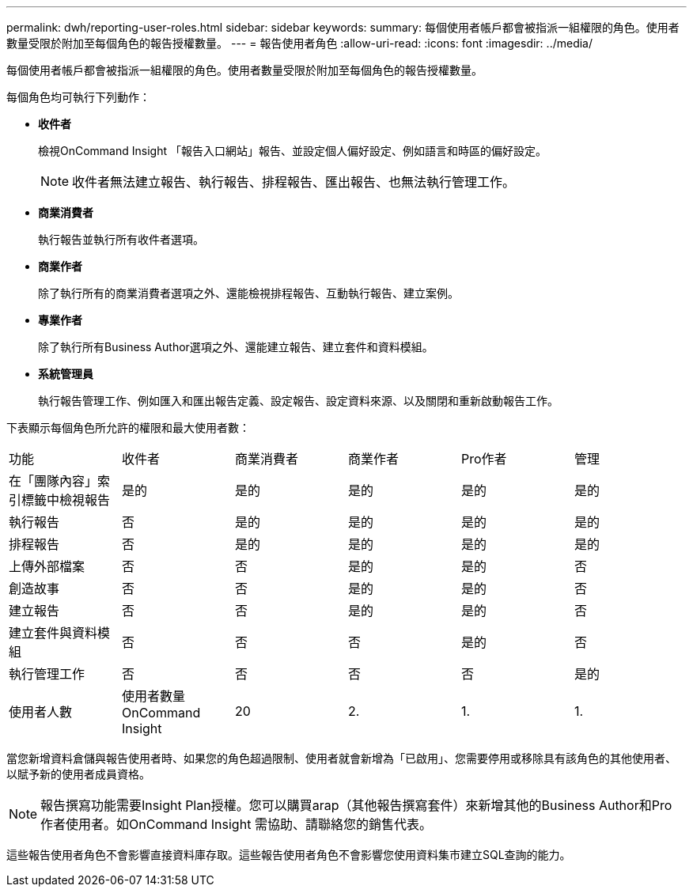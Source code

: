 ---
permalink: dwh/reporting-user-roles.html 
sidebar: sidebar 
keywords:  
summary: 每個使用者帳戶都會被指派一組權限的角色。使用者數量受限於附加至每個角色的報告授權數量。 
---
= 報告使用者角色
:allow-uri-read: 
:icons: font
:imagesdir: ../media/


[role="lead"]
每個使用者帳戶都會被指派一組權限的角色。使用者數量受限於附加至每個角色的報告授權數量。

每個角色均可執行下列動作：

* *收件者*
+
檢視OnCommand Insight 「報告入口網站」報告、並設定個人偏好設定、例如語言和時區的偏好設定。

+
[NOTE]
====
收件者無法建立報告、執行報告、排程報告、匯出報告、也無法執行管理工作。

====
* *商業消費者*
+
執行報告並執行所有收件者選項。

* *商業作者*
+
除了執行所有的商業消費者選項之外、還能檢視排程報告、互動執行報告、建立案例。

* *專業作者*
+
除了執行所有Business Author選項之外、還能建立報告、建立套件和資料模組。

* *系統管理員*
+
執行報告管理工作、例如匯入和匯出報告定義、設定報告、設定資料來源、以及關閉和重新啟動報告工作。



下表顯示每個角色所允許的權限和最大使用者數：

|===


| 功能 | 收件者 | 商業消費者 | 商業作者 | Pro作者 | 管理 


 a| 
在「團隊內容」索引標籤中檢視報告
 a| 
是的
 a| 
是的
 a| 
是的
 a| 
是的
 a| 
是的



 a| 
執行報告
 a| 
否
 a| 
是的
 a| 
是的
 a| 
是的
 a| 
是的



 a| 
排程報告
 a| 
否
 a| 
是的
 a| 
是的
 a| 
是的
 a| 
是的



 a| 
上傳外部檔案
 a| 
否
 a| 
否
 a| 
是的
 a| 
是的
 a| 
否



 a| 
創造故事
 a| 
否
 a| 
否
 a| 
是的
 a| 
是的
 a| 
否



 a| 
建立報告
 a| 
否
 a| 
否
 a| 
是的
 a| 
是的
 a| 
否



 a| 
建立套件與資料模組
 a| 
否
 a| 
否
 a| 
否
 a| 
是的
 a| 
否



 a| 
執行管理工作
 a| 
否
 a| 
否
 a| 
否
 a| 
否
 a| 
是的



 a| 
使用者人數
 a| 
使用者數量OnCommand Insight
 a| 
20
 a| 
2.
 a| 
1.
 a| 
1.

|===
當您新增資料倉儲與報告使用者時、如果您的角色超過限制、使用者就會新增為「已啟用」、您需要停用或移除具有該角色的其他使用者、以賦予新的使用者成員資格。

[NOTE]
====
報告撰寫功能需要Insight Plan授權。您可以購買arap（其他報告撰寫套件）來新增其他的Business Author和Pro作者使用者。如OnCommand Insight 需協助、請聯絡您的銷售代表。

====
這些報告使用者角色不會影響直接資料庫存取。這些報告使用者角色不會影響您使用資料集市建立SQL查詢的能力。
